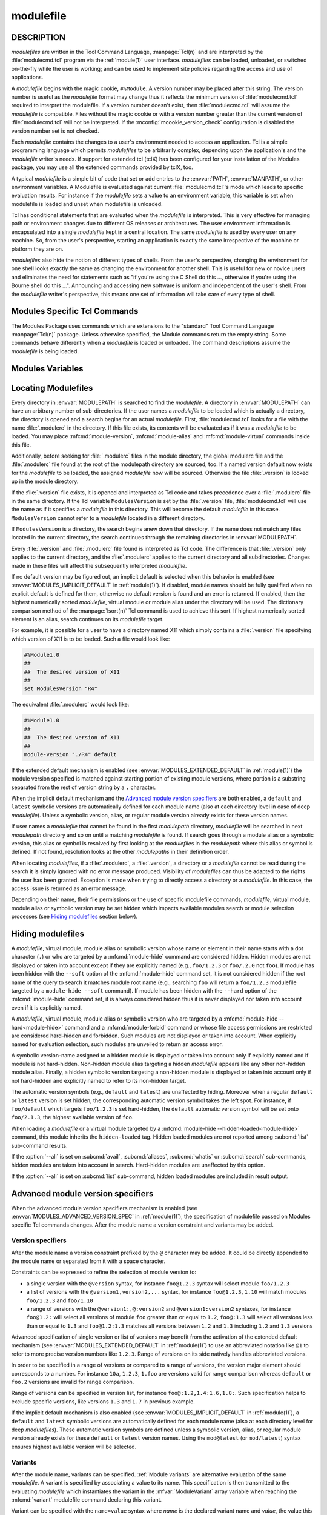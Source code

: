 .. _modulefile(4):

modulefile
==========


DESCRIPTION
-----------

*modulefiles* are written in the Tool Command Language, :manpage:`Tcl(n)` and
are interpreted by the :file:`modulecmd.tcl` program via the :ref:`module(1)`
user interface. *modulefiles* can be loaded, unloaded, or switched on-the-fly
while the user is working; and can be used to implement site policies
regarding the access and use of applications.

A *modulefile* begins with the magic cookie, ``#%Module``. A version number
may be placed after this string. The version number is useful as the
*modulefile* format may change thus it reflects the minimum version of
:file:`modulecmd.tcl` required to interpret the modulefile. If a version
number doesn't exist, then :file:`modulecmd.tcl` will assume the *modulefile*
is compatible. Files without the magic cookie or with a version number greater
than the current version of :file:`modulecmd.tcl` will not be interpreted. If
the :mconfig:`mcookie_version_check` configuration is disabled the version
number set is not checked.

Each *modulefile* contains the changes to a user's environment needed to
access an application. Tcl is a simple programming language which permits
*modulefiles* to be arbitrarily complex, depending upon the application's
and the *modulefile* writer's needs. If support for extended tcl (tclX)
has been configured for your installation of the Modules package, you may
use all the extended commands provided by tclX, too.

A typical *modulefile* is a simple bit of code that set or add entries
to the :envvar:`PATH`, :envvar:`MANPATH`, or other environment variables. A
Modulefile is evaluated against current :file:`modulecmd.tcl`'s mode which
leads to specific evaluation results. For instance if the *modulefile* sets a
value to an environment variable, this variable is set when modulefile is
loaded and unset when modulefile is unloaded.

Tcl has conditional statements that are evaluated when the *modulefile* is
interpreted. This is very effective for managing path or environment changes
due to different OS releases or architectures. The user environment
information is encapsulated into a single *modulefile* kept in a central
location. The same *modulefile* is used by every user on any machine. So,
from the user's perspective, starting an application is exactly the same
irrespective of the machine or platform they are on.

*modulefiles* also hide the notion of different types of shells. From the
user's perspective, changing the environment for one shell looks exactly
the same as changing the environment for another shell. This is useful
for new or novice users and eliminates the need for statements such as "if
you're using the C Shell do this ..., otherwise if you're using the Bourne
shell do this ...". Announcing and accessing new software is uniform and
independent of the user's shell. From the *modulefile* writer's perspective,
this means one set of information will take care of every type of shell.

.. _Modules specific Tcl commands:

Modules Specific Tcl Commands
-----------------------------

The Modules Package uses commands which are extensions to the "standard"
Tool Command Language :manpage:`Tcl(n)` package. Unless otherwise specified,
the Module commands return the empty string. Some commands behave differently
when a *modulefile* is loaded or unloaded. The command descriptions assume
the *modulefile* is being loaded.

.. mfcmd:: append-path [-d C|--delim C|--delim=C] [--duplicates] variable value...

 See :mfcmd:`prepend-path`.

.. mfcmd:: break

 This is not a Modules-specific command, it's actually part of Tcl, which
 has been overloaded similar to the :mfcmd:`continue` and :mfcmd:`exit`
 commands to have the effect of causing the module not to be listed as loaded
 and not affect other modules being loaded concurrently. All non-environment
 commands within the module will be performed up to this point and processing
 will continue on to the next module on the command line. The :mfcmd:`break`
 command will only have this effect if not used within a Tcl loop though.

 An example: Suppose that a full selection of *modulefiles* are needed for
 various different architectures, but some of the *modulefiles* are not
 needed and the user should be alerted. Having the unnecessary *modulefile*
 be a link to the following notavail *modulefile* will perform the task
 as required.

 .. code-block:: tcl

      #%Module1.0
      ## notavail modulefile
      ##
      proc ModulesHelp { } {
          puts stderr "This module does nothing but alert the user"
          puts stderr "that the [module-info name] module is not available"
      }

      module-whatis "Notifies user that module is not available."
      set curMod [module-info name]
      if { [ module-info mode load ] } {
          puts stderr "Note: '$curMod' is not available for [uname sysname]."
      }
      break

.. mfcmd:: chdir directory

 Set the current working directory to *directory*.

.. mfcmd:: conflict modulefile...

 :mfcmd:`prereq` and :mfcmd:`conflict` control whether or not the *modulefile*
 will be loaded. The :mfcmd:`prereq` command lists *modulefiles* which must
 have been previously loaded before the current *modulefile* will be loaded.
 Similarly, the :mfcmd:`conflict` command lists *modulefiles* which
 :mfcmd:`conflict` with the current *modulefile*. If a list contains more than
 one *modulefile*, then each member of the list acts as a Boolean OR
 operation. Multiple :mfcmd:`prereq` and :mfcmd:`conflict` commands may be
 used to create a Boolean AND operation. If one of the requirements have not
 been satisfied, an error is reported and the current *modulefile* makes no
 changes to the user's environment.

 If an argument for :mfcmd:`prereq` is a directory and any *modulefile* from
 the directory has been loaded, then the prerequisite is met. For example,
 specifying X11 as a :mfcmd:`prereq` means that any version of X11, X11/R4 or
 X11/R5, must be loaded before proceeding.

 If an argument for :mfcmd:`conflict` is a directory and any other
 *modulefile* from that directory has been loaded, then a conflict will occur.
 For example, specifying X11 as a :mfcmd:`conflict` will stop X11/R4 and
 X11/R5 from being loaded at the same time.

 The parameter *modulefile* may also be a symbolic modulefile name or a
 modulefile alias. It may also leverage a specific syntax to finely select
 module version (see `Advanced module version specifiers`_ section below).

.. mfcmd:: continue

 This is not a modules specific command but another overloaded Tcl command
 and is similar to the :mfcmd:`break` or :mfcmd:`exit` commands except the
 module will be listed as loaded as well as performing any environment or Tcl
 commands up to this point and then continuing on to the next module on
 the command line. The :mfcmd:`continue` command will only have this effect if
 not used within a Tcl loop though.

.. mfcmd:: exit [N]

 This is not a modules specific command but another overloaded Tcl command
 and is similar to the :mfcmd:`break` or :mfcmd:`continue` commands. However,
 this command will cause the immediate cessation of this module and any
 additional ones on the command line. This module and the subsequent
 modules will not be listed as loaded. No environment commands will be
 performed in the current module.

.. mfcmd:: getenv [--return-value] variable [value]

 Returns value of environment *variable*. If *variable* is not defined,
 *value* is returned if set, an empty string is returned otherwise. The
 :mfcmd:`getenv` command should be preferred over the Tcl global variable
 ``env`` to query environment variables.

 When modulefile is evaluated in *display* mode, :mfcmd:`getenv` returns
 *variable* name prefixed with dollar sign (e.g., ``$variable``) unless if the
 ``--return-value`` option is set. When this option is set the value of
 environment *variable* or defined fallback value is returned in *display*
 mode.

 .. only:: html

    .. versionadded:: 4.0

    .. versionchanged:: 5.0
       An empty string is returned instead of ``_UNDEFINED_`` when *variable*
       is not defined and no *value* is set

    .. versionchanged:: 5.1
       Option ``--return-value`` added.

.. mfcmd:: getvariant [--return-value] variant [value]

 Returns value of designated *variant*. If *variant* is not defined, *value*
 is returned if set, an empty string is returned otherwise. The
 :mfcmd:`getvariant` command should be preferred over the
 :mfvar:`ModuleVariant` Tcl array to query a variant value.

 When modulefile is evaluated in *display* mode, :mfcmd:`getvariant` returns
 *variant* name enclosed in curly braces (e.g., ``{variant}``) unless if the
 ``--return-value`` option is set. When this option is set the value of
 *variant* or defined fallback value is returned in *display* mode.

 .. only:: html

    .. versionadded:: 4.8

    .. versionchanged:: 5.1
       Option ``--return-value`` added.

.. mfcmd:: is-avail modulefile...

 The :mfcmd:`is-avail` command returns a true value if any of the listed
 *modulefiles* exists in enabled :envvar:`MODULEPATH`. If a list contains more
 than one *modulefile*, then each member acts as a boolean OR operation. If an
 argument for :mfcmd:`is-avail` is a directory and a *modulefile* exists in
 the directory :mfcmd:`is-avail` would return a true value.

 The parameter *modulefile* may also be a symbolic modulefile name or a
 modulefile alias. It may also leverage a specific syntax to finely select
 module version (see `Advanced module version specifiers`_ section below).

 .. only:: html

    .. versionadded:: 4.1

.. mfcmd:: is-loaded [modulefile...]

 The :mfcmd:`is-loaded` command returns a true value if any of the listed
 *modulefiles* has been loaded or if any *modulefile* is loaded in case no
 argument is provided. If a list contains more than one *modulefile*, then
 each member acts as a boolean OR operation. If an argument for
 :mfcmd:`is-loaded` is a directory and any *modulefile* from the directory has
 been loaded :mfcmd:`is-loaded` would return a true value.

 The parameter *modulefile* may also be a symbolic modulefile name or a
 modulefile alias. It may also leverage a specific syntax to finely select
 module version (see `Advanced module version specifiers`_ section below).

.. mfcmd:: is-saved [collection...]

 The :mfcmd:`is-saved` command returns a true value if any of the listed
 *collections* exists or if any *collection* exists in case no argument is
 provided. If a list contains more than one *collection*, then each member
 acts as a boolean OR operation.

 If :envvar:`MODULES_COLLECTION_TARGET` is set, a suffix equivalent to the
 value of this variable is appended to the passed *collection* name. In case
 no *collection* argument is provided, a true value will only be returned if
 a collection matching currently set target exists.

 .. only:: html

    .. versionadded:: 4.1

.. mfcmd:: is-used [directory...]

 The :mfcmd:`is-used` command returns a true value if any of the listed
 *directories* has been enabled in :envvar:`MODULEPATH` or if any *directory*
 is enabled in case no argument is provided. If a list contains more than one
 *directory*, then each member acts as a boolean OR operation.

 .. only:: html

    .. versionadded:: 4.1

.. mfcmd:: module [sub-command] [sub-command-options] [sub-command-args]

 Contains the same *sub-commands* as described in the :ref:`module(1)` man
 page in the :ref:`Module Sub-Commands` section. Exception made for the
 following sub-commands that can only be used outside of a modulefile context:
 :subcmd:`path`, :subcmd:`paths`, :subcmd:`autoinit`, :subcmd:`help`,
 :subcmd:`clear`, :subcmd:`sh-to-mod`, :subcmd:`edit`, :subcmd:`config`,
 :subcmd:`refresh`, :subcmd:`source` and :subcmd:`state`. Also the following
 sub-commands cannot be used but have a modulefile command counterpart:
 :subcmd:`prepend-path`, :subcmd:`append-path`, :subcmd:`remove-path`,
 :subcmd:`is-loaded`, :subcmd:`is-saved`, :subcmd:`is-used`,
 :subcmd:`is-avail` and :subcmd:`info-loaded`.

 This command permits a *modulefile* to :subcmd:`load` or :subcmd:`unload`
 other *modulefiles*. No checks are made to ensure that the *modulefile* does
 not try to load itself. Often it is useful to have a single *modulefile* that
 performs a number of ``module load`` commands. For example, if every user on
 the system requires a basic set of applications loaded, then a core
 *modulefile* would contain the necessary ``module load`` commands.

 The ``--not-req`` option may be set for the ``load``, ``unload`` and
 ``switch`` sub-commands to inhibit the definition of an implicit prereq or
 conflict requirement onto specified modules.

 On ``try-load`` sub-command, if specified *modulefile* is not found thus
 loaded, no implicit prereq requirement is defined over this module.

 Command line switches :option:`--auto`, :option:`--no-auto` and
 :option:`--force` are ignored when passed to a :mfcmd:`module` command set in
 a *modulefile*.

 .. only:: html

    .. versionchanged:: 4.7
       Sub-command option ``--no-req`` added

    .. versionchanged:: 5.0
       :subcmd:`source` sub-command is not allowed anymore and ``source`` Tcl
       command should be used instead


.. mfcmd:: module-alias name modulefile

 Assigns the *modulefile* to the alias *name*. This command should be
 placed in one of the :file:`modulecmd.tcl` rc files in order to provide
 shorthand invocations of frequently used *modulefile* names.

 The parameter *modulefile* may be either

 * a fully qualified *modulefile* with name and version

 * a symbolic *modulefile* name

 * another *modulefile* alias

.. mfcmd:: module-forbid [options] modulefile...

 Forbid use of *modulefile*. An error is obtained when trying to evaluate a
 forbidden module. This command should be placed in one of the
 :file:`modulecmd.tcl` rc files.

 :mfcmd:`module-forbid` command accepts the following options:

 * ``--after datetime``
 * ``--before datetime``
 * ``--not-user {user...}``
 * ``--not-group {group...}``
 * ``--message {text message}``
 * ``--nearly-message {text message}``

 If ``--after`` option is set, forbidding is only effective after specified
 date time. Following the same principle, if ``--before`` option is set,
 forbidding is only effective before specified date time. Accepted date time
 format is ``YYYY-MM-DD[THH:MM]``. If no time (``HH:MM``) is specified,
 ``00:00`` is assumed. ``--after`` and ``--before`` options are not supported
 on Tcl versions prior to 8.5.

 If ``--not-user`` option is set, forbidding is not applied if the username of
 the user currently running :file:`modulecmd.tcl` is part of the list of
 username specified. Following the same approach, if ``--not-group`` option is
 set, forbidding is not applied if current user is member of one the group
 specified. When both options are set, forbidding is not applied if a match is
 found for ``--not-user`` or ``--not-group``.

 Error message returned when trying to evaluate a forbidden module can be
 supplemented with the *text message* set through ``--message`` option.

 If ``--after`` option is set, modules are considered *nearly forbidden*
 during a number of days defined by the :mconfig:`nearly_forbidden_days`
 :file:`modulecmd.tcl` configuration option
 (see :envvar:`MODULES_NEARLY_FORBIDDEN_DAYS`), prior reaching the expiry
 date fixed by ``--after`` option. When a *nearly forbidden* module is
 evaluated a warning message is issued to inform module will soon be
 forbidden. This warning message can be supplemented with the *text message*
 set through ``--nearly-message`` option.

 If a :mfcmd:`module-forbid` command applies to a *modulefile* also targeted
 by a :mfcmd:`module-hide --hard<module-hide>` command, this module is
 unveiled when precisely named to return an access error.

 Forbidden modules included in the result of an :subcmd:`avail` sub-command
 are reported with a ``forbidden`` tag applied to them. Nearly forbidden
 modules included in the result of an :subcmd:`avail` or a :subcmd:`list`
 sub-command are reported with a ``nearly-forbidden`` tag applied to them. See
 :ref:`Module tags` section in :ref:`module(1)`.

 The parameter *modulefile* may leverage a specific syntax to finely select
 module version (see `Advanced module version specifiers`_ section below).

 .. only:: html

    .. versionadded:: 4.6

.. mfcmd:: module-hide [options] modulefile...

 Hide *modulefile* to exclude it from available module search or module
 selection unless query refers to *modulefile* by its exact name. This command
 should be placed in one of the :file:`modulecmd.tcl` rc files.

 :mfcmd:`module-hide` command accepts the following options:

 * ``--soft|--hard``
 * ``--hidden-loaded``
 * ``--after datetime``
 * ``--before datetime``
 * ``--not-user {user...}``
 * ``--not-group {group...}``

 When ``--soft`` option is set, *modulefile* is also set hidden, but hiding is
 disabled when search or selection query's root name matches module's root
 name. This soft hiding mode enables to hide modulefiles from bare module
 availability listing yet keeping the ability to select such module for load
 with the regular resolution mechanism (i.e., no need to use module exact name
 to select it)

 When ``--hard`` option is set, *modulefile* is also set hidden and stays
 hidden even if search or selection query refers to *modulefile* by its exact
 name.

 When ``--hidden-loaded`` option is set, hidden state also applies to the
 *modulefile* when it is loaded. Hidden loaded modules do not appear on
 :subcmd:`list` sub-command output, unless :option:`--all` option is set.
 Their loading or unloading informational messages are not reported unless the
 :envvar:`verbosity of Modules<MODULES_VERBOSITY>` is set to a level higher
 than ``verbose``. Hidden loaded modules are detected in any cases by state
 query commands like :mfcmd:`is-loaded`.

 If ``--after`` option is set, hiding is only effective after specified date
 time. Following the same principle, if ``--before`` option is set, hiding is
 only effective before specified date time. Accepted date time format is
 ``YYYY-MM-DD[THH:MM]``. If no time (``HH:MM``) is specified, ``00:00`` is
 assumed. ``--after`` and ``--before`` options are not supported on Tcl
 versions prior to 8.5.

 If ``--not-user`` option is set, hiding is not applied if the username of the
 user currently running :file:`modulecmd.tcl` is part of the list of username
 specified. Following the same approach, if ``--not-group`` option is set,
 hiding is not applied if current user is member of one the group specified.
 When both options are set, hiding is not applied if a match is found for
 ``--not-user`` or ``--not-group``.

 If the :option:`--all` option is set on :subcmd:`avail`, :subcmd:`aliases`,
 :subcmd:`whatis` or :subcmd:`search` sub-commands, hiding is disabled thus
 hidden modulefiles are included in module search. Hard-hidden modules (i.e.,
 declared hidden with ``--hard`` option) are not affected by :option:`--all`
 and stay hidden even if option is set. :option:`--all` option does not apply
 to *module selection* sub-commands like :subcmd:`load`. Thus in such context
 a hidden module should always be referred by its exact full name (e.g.,
 ``foo/1.2.3`` not ``foo``) unless if it has been hidden in ``--soft`` mode. A
 hard-hidden module cannot be unveiled or selected in any case.

 If several :mfcmd:`module-hide` commands target the same *modulefile*, the
 strongest hiding level is retained which means if both a regular, a
 ``--soft`` hiding command match a given module, regular hiding mode is
 considered. If both a regular and a ``--hard`` hiding command match a given
 module, hard hiding mode is retained. A set ``--hidden-loaded`` option is
 retained even if the :mfcmd:`module-hide` statement on which it is declared
 is superseded by a stronger :mfcmd:`module-hide` statement with no
 ``--hidden-loaded`` option set.

 Hidden modules included in the result of an :subcmd:`avail` sub-command are
 reported with a ``hidden`` tag applied to them. Hidden loaded modules
 included in the result of a :subcmd:`list` sub-command are reported with a
 ``hidden-loaded`` tag applied to them. This tag is not reported on
 :subcmd:`avail` sub-command context. See :ref:`Module tags` section in
 :ref:`module(1)`.

 The parameter *modulefile* may also be a symbolic modulefile name or a
 modulefile alias. It may also leverage a specific syntax to finely select
 module version (see `Advanced module version specifiers`_ section below).

 .. only:: html

    .. versionadded:: 4.6

    .. versionchanged:: 4.7
       Option ``--hidden-loaded`` added.

.. mfcmd:: module-info option [info-args]

 Provide information about the :file:`modulecmd.tcl` program's state. Some of
 the information is specific to the internals of :file:`modulecmd.tcl`.
 *option* is the type of information to be provided, and *info-args* are any
 arguments needed.

 **module-info alias** name

  Returns the full *modulefile* name to which the *modulefile* alias *name*
  is assigned

 **module-info command** [commandname]

  Returns the currently running :file:`modulecmd.tcl`'s command as a string
  if no *commandname* is given.

  Returns ``1`` if :file:`modulecmd.tcl`'s command is *commandname*.
  *commandname* can be: ``load``, ``unload``, ``refresh``, ``reload``,
  ``source``, ``switch``, ``display``, ``avail``, ``aliases``, ``list``,
  ``whatis``, ``search``, ``purge``, ``restore``, ``help``, ``test`` or
  ``try-load``.

  .. only:: html

     .. versionadded:: 4.0

 **module-info loaded** modulefile

  Returns the names of currently loaded modules matching passed *modulefile*.
  The parameter *modulefile* might either be a fully qualified *modulefile*
  with name and version or just a directory which in case all loaded
  *modulefiles* from the directory will be returned. The parameter
  *modulefile* may also be a symbolic modulefile name or a modulefile alias.

  This command only returns the name and version of designated loaded module.
  The defined variants of the loaded module are not included in the returned
  string.

  .. only:: html

     .. versionadded:: 4.1

 **module-info mode** [modetype]

  Returns the current :file:`modulecmd.tcl`'s mode as a string if no
  *modetype* is given.

  Returns ``1`` if :file:`modulecmd.tcl`'s mode is *modetype*. *modetype* can
  be: ``load``, ``unload``, ``remove`` (alias of ``unload``), ``switch``,
  ``refresh``, ``nonpersist`` (alias of ``refresh``), ``display``, ``help``,
  ``test`` or ``whatis``.

 **module-info name**

  Return the name of the *modulefile*. This is not the full pathname for
  *modulefile*. See the `Modules Variables`_ section for information on the
  full pathname.

  This command only returns the name and version of currently evaluating
  *modulefile*. The defined variants are not included in the returned string.
  See :mfcmd:`getvariant` command or :mfvar:`ModuleVariant` array variable to
  get defined variant values for currently evaluating *modulefile*.

 **module-info shell** [shellname]

  Return the current shell under which :file:`modulecmd.tcl` was invoked if
  no *shellname* is given. The current shell is the first parameter of
  :file:`modulecmd.tcl`, which is normally hidden by the :command:`module`
  alias.

  If a *shellname* is given, returns ``1`` if :file:`modulecmd.tcl`'s current
  shell is *shellname*, returns ``0`` otherwise. *shellname* can be: ``sh``,
  ``bash``, ``ksh``, ``zsh``, ``csh``, ``tcsh``, ``fish``, ``tcl``, ``perl``,
  ``python``, ``ruby``, ``lisp``, ``cmake``, ``r``.

 **module-info shelltype** [shelltypename]

  Return the family of the shell under which *modulefile* was invoked if no
  *shelltypename* is given. As of :mfcmd:`module-info shell<module-info>` this
  depends on the first parameter of :file:`modulecmd.tcl`. The output reflects
  a shell type determining the shell syntax of the commands produced by
  :file:`modulecmd.tcl`.

  If a *shelltypename* is given, returns ``1`` if :file:`modulecmd.tcl`'s
  current shell type is *shelltypename*, returns ``0`` otherwise.
  *shelltypename* can be: ``sh``, ``csh``, ``fish``, ``tcl``, ``perl``,
  ``python``, ``ruby``, ``lisp``, ``cmake``, ``r``.

 **module-info specified**

  Return the module designation (name, version and variants) specified that
  led to current *modulefile* evaluation.

 **module-info symbols** modulefile

  Returns a list of all symbolic versions assigned to the passed
  *modulefile*.  The parameter *modulefile* might either be a full qualified
  *modulefile* with name and version, another symbolic *modulefile* name
  or a *modulefile* alias.

 **module-info tags** [tag]

  Returns all tags assigned to currently evaluated *modulefile* as a list of
  strings if no *tag* name is given (see :ref:`Module tags` section in
  :ref:`module(1)`)

  When tags are assigned to specific module variants, they are returned only
  if this variant is the one currently evaluated.

  Returns ``1`` if one of the tags applying to currently evaluated
  *modulefile* is *tag*. Returns ``0`` otherwise.

  .. only:: html

     .. versionadded:: 4.7

 **module-info type**

  Returns either ``C`` or ``Tcl`` to indicate which :command:`module` command
  is being  executed, either the C version or the Tcl-only version, to allow
  the *modulefile* writer to handle any differences between the two.

 **module-info usergroups** [name]

  Returns all the groups the user currently running :file:`modulecmd.tcl` is
  member of as a list of strings if no *name* is given.

  Returns ``1`` if one of the group current user running :file:`modulecmd.tcl`
  is member of is *name*. Returns ``0`` otherwise.

  If the Modules Tcl extension library is disabled, the :manpage:`id(1)`
  command is invoked to fetch groups of current user.

  .. only:: html

     .. versionadded:: 4.6

 **module-info username** [name]

  Returns the username of the user currently running :file:`modulecmd.tcl` as
  a string if no *name* is given.

  Returns ``1`` if username of current user running :file:`modulecmd.tcl` is
  *name*. Returns ``0`` otherwise.

  If the Modules Tcl extension library is disabled, the :manpage:`id(1)`
  command is invoked to fetch username of current user.

  .. only:: html

     .. versionadded:: 4.6

 **module-info version** modulefile

  Returns the physical module name and version of the passed symbolic
  version *modulefile*.  The parameter *modulefile* might either be a full
  qualified *modulefile* with name and version, another symbolic *modulefile*
  name or a *modulefile* alias.

.. mfcmd:: module-tag [options] tag modulefile...

 Associate *tag* to designated *modulefile*. This tag information will be
 reported along *modulefile* on :subcmd:`avail` and :subcmd:`list`
 sub-commands (see :ref:`Module tags` section in :ref:`module(1)`). Tag
 information can be queried during *modulefile* evaluation with the
 :mfcmd:`module-info tags<module-info>` modulefile command.
 :mfcmd:`module-tag` commands should be placed in one of the
 :file:`modulecmd.tcl` rc files.

 :mfcmd:`module-tag` command accepts the following options:

 * ``--not-user {user...}``
 * ``--not-group {group...}``

 If ``--not-user`` option is set, the tag is not applied if the username of
 the user currently running :file:`modulecmd.tcl` is part of the list of
 username specified. Following the same approach, if ``--not-group`` option is
 set, the tag is not applied if current user is member of one the group
 specified. When both options are set, the tag is not applied if a match is
 found for ``--not-user`` or ``--not-group``.

 The parameter *modulefile* may also be a symbolic modulefile name or a
 modulefile alias. It may also leverage a specific syntax to finely select
 module version (see `Advanced module version specifiers`_ section below).

 Tags inherited from other modulefile commands or module states cannot be set
 with :mfcmd:`module-tag`. Otherwise an error is returned. Those special tags
 are: ``auto-loaded``, ``forbidden``, ``hidden``, ``hidden-loaded``,
 ``loaded`` and ``nearly-forbidden``.

 When *tag* equals ``sticky`` or ``super-sticky``, designated *modulefile* are
 defined :ref:`Sticky modules`.

 .. only:: html

    .. versionadded:: 4.7

.. mfcmd:: module-version modulefile version-name...

 Assigns the symbolic *version-name* to the *modulefile*. This command
 should be placed in one of the :file:`modulecmd.tcl` rc files in order to
 provide shorthand invocations of frequently used *modulefile* names.

 The special *version-name* default specifies the default version to be
 used for module commands, if no specific version is given. This replaces
 the definitions made in the :file:`.version` file in former
 :file:`modulecmd.tcl` releases.

 The parameter *modulefile* may be either

 * a fully or partially qualified *modulefile* with name / version. If
   name is ``.`` (dot) then the current directory name is assumed to be the
   module name. (Use this for deep *modulefile* directories.)

 * a symbolic *modulefile* name

 * another *modulefile* alias

.. mfcmd:: module-virtual name modulefile

 Assigns the *modulefile* to the virtual module *name*. This command should be
 placed in rc files in order to define virtual modules.

 A virtual module stands for a module *name* associated to a *modulefile*. The
 modulefile is the script interpreted when loading or unloading the virtual
 module which appears or can be found with its virtual name.

 The parameter *modulefile* corresponds to the relative or absolute file
 location of a *modulefile*.

 .. only:: html

    .. versionadded:: 4.1

.. mfcmd:: module-whatis string

 Defines a string which is displayed in case of the invocation of the
 :subcmd:`module whatis<whatis>` command. There may be more than one
 :mfcmd:`module-whatis` line in a *modulefile*. This command takes no actions
 in case of :subcmd:`load`, :subcmd:`display`, etc. invocations of
 :file:`modulecmd.tcl`.

 The *string* parameter has to be enclosed in double-quotes if there's more
 than one word specified. Words are defined to be separated by whitespace
 characters (space, tab, cr).

.. mfcmd:: prepend-path [-d C|--delim C|--delim=C] [--duplicates] variable value...

 Append or prepend *value* to environment *variable*. The
 *variable* is a colon, or *delimiter*, separated list such as
 ``PATH=directory:directory:directory``. The default delimiter is a colon
 ``:``, but an arbitrary one can be given by the ``--delim`` option. For
 example a space can be used instead (which will need to be handled in
 the Tcl specially by enclosing it in ``" "`` or ``{ }``). A space, however,
 can not be specified by the ``--delim=C`` form.

 A reference counter environment variable is also set to know the number of
 times *value* has been added to environment *variable* when it is added more
 than one time. This reference counter environment variable is named by
 prefixing *variable* by :envvar:`__MODULES_SHARE_<__MODULES_SHARE_\<VAR\>>`.

 When *value* is already defined in environment *variable*, it is not added
 again or moved at the end or at the beginning of *variable*. Exception is
 made when the ``--duplicates`` option is set in which case *value* is added
 again to *variable*.

 If the *variable* is not set, it is created. When a *modulefile* is
 unloaded, :mfcmd:`append-path` and :mfcmd:`prepend-path` become
 :mfcmd:`remove-path`.

 If *value* corresponds to the concatenation of multiple elements separated by
 colon, or *delimiter*, character, each element is treated separately.

 .. only:: html

    .. versionchanged:: 4.1
       Option ``--duplicates`` added

.. mfcmd:: prereq modulefile...

 See :mfcmd:`conflict`.

.. mfcmd:: remove-path [-d C|--delim C|--delim=C] [--index] variable value...

 Remove *value* from the colon, or *delimiter*, separated list in
 *variable*. See :mfcmd:`prepend-path` or :mfcmd:`append-path` for further
 explanation of using an arbitrary delimiter. Every string between colons, or
 delimiters, in *variable* is compared to *value*. If the two match, *value*
 is removed from *variable* if its reference counter is equal to 1 or unknown.

 When ``--index`` option is set, *value* refers to an index in *variable*
 list. The string element pointed by this index is set for removal.

 Reference counter of *value* in *variable* denotes the number of times
 *value* has been added to *variable*. This information is stored in
 environment :envvar:`__MODULES_SHARE_variable<__MODULES_SHARE_\<VAR\>>`. When
 attempting to remove *value* from *variable*, relative reference counter is
 checked and *value* is removed only if counter is equal to 1 or not defined.
 Otherwise *value* is kept in *variable* and reference counter is decreased by
 1. If counter equals 1 after being decreased, *value* and its counter are
 removed from reference counter variable.

 If *value* corresponds to the concatenation of multiple elements separated by
 colon, or *delimiter*, character, each element is treated separately.

 .. only:: html

    .. versionchanged:: 4.1
       Option ``--index`` added

.. mfcmd:: set-alias alias-name alias-string

 Sets an alias or function with the name *alias-name* in the user's
 environment to the string *alias-string*. For some shells, aliases are not
 possible and the command has no effect. When a *modulefile* is unloaded,
 :mfcmd:`set-alias` becomes :mfcmd:`unset-alias`.

.. mfcmd:: set-function function-name function-string

 Creates a function with the name *function-name* in the user's environment
 with the function body *function-string*. For some shells, functions are not
 possible and the command has no effect. When a *modulefile* is unloaded,
 :mfcmd:`set-function` becomes :mfcmd:`unset-function`.

 .. only:: html

    .. versionadded:: 4.2

.. mfcmd:: setenv variable value

 Set environment *variable* to *value*. The :mfcmd:`setenv` command will also
 change the process' environment. A reference using Tcl's env associative
 array will reference changes made with the :mfcmd:`setenv` command. Changes
 made using Tcl's ``env`` associative array will **NOT** change the user's
 environment *variable* like the :mfcmd:`setenv` command. An environment
 change made this way will only affect the module parsing process. The
 :mfcmd:`setenv` command is also useful for changing the environment prior to
 the ``exec`` or :mfcmd:`system` command. When a *modulefile* is unloaded,
 :mfcmd:`setenv` becomes :mfcmd:`unsetenv`. If the environment *variable* had
 been defined it will be overwritten while loading the *modulefile*. A
 subsequent :subcmd:`unload` will unset the environment *variable* - the
 previous value cannot be restored! (Unless you handle it explicitly ... see
 below.)

.. mfcmd:: source-sh shell script [arg...]

 Evaluate with *shell* the designated *script* with defined *arguments* to
 find out the environment changes it does. Those changes obtained by comparing
 environment prior and after *script* evaluation are then translated into
 corresponding *modulefile* commands, which are then applied during modulefile
 evaluation as if they were directly written in it.

 When modulefile is unloaded, environment changes done are reserved by
 evaluating in the ``unload`` context the resulting modulefile commands, which
 were recorded in the :envvar:`__MODULES_LMSOURCESH` environment variable at
 ``load`` time.

 Changes on environment variables, shell aliases, shell functions and current
 working directory are tracked.

 Changes made on environment variable intended for Modules private use (e.g.,
 :envvar:`LOADEDMODULES`, :envvar:`_LMFILES_`, ``__MODULES_*``) are ignored.

 *Shell* could be specified as a command name or a fully qualified pathname.
 The following shells are supported: sh, dash, csh, tcsh, bash, ksh, ksh93,
 zsh and fish.

 .. only:: html

    .. versionadded:: 4.6

    .. versionchanged:: 5.1
       Changes on Modules private environment variable are ignored

.. mfcmd:: system string

 Run *string* command through shell. On Unix, command is passed to the
 ``/bin/sh`` shell whereas on Windows it is passed to ``cmd.exe``.
 :file:`modulecmd.tcl` redirects stdout to stderr since stdout would be parsed
 by the evaluating shell. The exit status of the executed command is returned.

.. mfcmd:: uname field

 Provide lookup of system information. Most *field* information are retrieved
 from the ``tcl_platform`` array (see the :manpage:`tclvars(n)` man page).
 Uname will return the string ``unknown`` if information is unavailable for
 the *field*.

 :mfcmd:`uname` will invoke the :manpage:`uname(1)` command in order to get
 the operating system version and :manpage:`domainname(1)` to figure out the
 name of the domain.

 *field* values are:

 * ``sysname``: the operating system name

 * ``nodename``: the hostname

 * ``domain``: the name of the domain

 * ``release``: the operating system release

 * ``version``: the operating system version

 * ``machine``: a standard name that identifies the system's hardware

.. mfcmd:: unset-alias alias-name

 Unsets an alias with the name *alias-name* in the user's environment.

.. mfcmd:: unset-function function-name

 Removes a function with the name *function-name* from the user's environment.

 .. only:: html

    .. versionadded:: 4.2

.. mfcmd:: unsetenv variable [value]

 Unsets environment *variable*. When a *modulefile* is unloaded, no operation
 is performed unless if an optional *value* is defined, in which case
 *variable* is to *value*. The :mfcmd:`unsetenv` command changes the process'
 environment like :mfcmd:`setenv`.

 .. only:: html

    .. versionchanged:: 5.0
       *variable* is not unset when unloading *modulefile* and no optional
       value is provided

.. mfcmd:: variant [--boolean] [--default value] name [value...]

 Declare :ref:`module variant<Module variants>` *name* with list of accepted
 *value* and instantiate it in the :mfvar:`ModuleVariant` array variable.

 Variant's value is selected through the module designation that leads to the
 modulefile evaluation. See `Advanced module version specifiers`_ section to
 learn how variants could be specified.

 Selected variant value is transmitted to the evaluating modulefile. A value
 must be specified for variant *name* and it must corresponds to a value in
 the accepted value list if such list is defined. Otherwise an error is
 raised. An exception is made if modulefile is evaluated in ``display`` mode:
 no error is raised if no value is specified for a given variant and variant
 is not instantiated in the :mfvar:`ModuleVariant` array variable. When no
 list of accepted value is defined, variant could be set to any value.

 When the ``--default`` option is set, variant *name* is set to the *value*
 associated with this option in case no value is specified for variant in
 module designation.

 If the ``--boolean`` option is set, variant *name* is defined as a Boolean
 variant. No list of accepted value should be defined in this case. All values
 recognized as Boolean value in Tcl are accepted (i.e., ``1``, ``true``,
 ``t``, ``yes``, ``y``, ``on``, ``0``, ``false``, ``f``, ``no``, ``n`` or
 ``off``). Boolean variants are instantiated in :mfvar:`ModuleVariant` using
 Tcl canonical form of Boolean value (i.e., ``0`` or ``1``).

 A variant which is not defined as a Boolean variant cannot define Boolean
 values in its accepted value list, exception made for the ``0`` and ``1``
 integers. An error is raised otherwise.

 A variant cannot be named ``version``. An error is raised otherwise.

 .. only:: html

    .. versionadded:: 4.8

    .. versionchanged:: 5.0
       No error raised if a defined variant is not specified when modulefile
       is evaluated in ``display`` mode

    .. versionchanged:: 5.1
       Accepted value list is made optional

.. mfcmd:: versioncmp version1 version2

 Compare version string *version1* against version string *version2*. Returns
 ``-1``, ``0`` or ``1`` respectively if *version1* is less than, equal to or
 greater than *version2*.

 .. only:: html

    .. versionadded:: 4.7

.. mfcmd:: x-resource [resource-string|filename]

 Merge resources into the X11 resource database. The resources are used to
 control look and behavior of X11 applications. The command will attempt
 to read resources from *filename*. If the argument isn't a valid file
 name, then string will be interpreted as a resource. Either *filename*
 or *resource-string* is then passed down to be :manpage:`xrdb(1)` command.

 *modulefiles* that use this command, should in most cases contain one or
 more :mfcmd:`x-resource` lines, each defining one X11 resource. The
 :envvar:`DISPLAY` environment variable should be properly set and the X11
 server should be accessible. If :mfcmd:`x-resource` can't manipulate the X11
 resource database, the *modulefile* will exit with an error message.

 Examples:

 ``x-resource /u2/staff/leif/.xres/Ileaf``

  The content of the *Ileaf* file is merged into the X11 resource database.

 ``x-resource [glob ~/.xres/ileaf]``

  The Tcl glob function is used to have the *modulefile* read different
  resource files for different users.

 ``x-resource {Ileaf.popup.saveUnder: True}``

  Merge the Ileaf resource into the X11 resource database.


Modules Variables
-----------------

.. mfvar:: ModulesCurrentModulefile

 The :mfvar:`ModulesCurrentModulefile` variable contains the full pathname of
 the *modulefile* being interpreted.

.. mfvar:: ModuleTool

 The :mfvar:`ModuleTool` variable contains the name of the *module*
 implementation currently in use. The value of this variable is set to
 ``Modules`` for this implementation.

 .. only:: html

    .. versionadded:: 4.7

.. mfvar:: ModuleToolVersion

 The :mfvar:`ModuleToolVersion` variable contains the version of the *module*
 implementation currently in use. The value of this variable is set to
 |code version| for this version of Modules.

 .. only:: html

    .. versionadded:: 4.7

.. mfvar:: ModuleVariant

 The :mfvar:`ModuleVariant` array variable contains an element entry for each
 defined variant associated to the value of this variant (e.g., the
 ``$ModuleVariant(foo)`` syntax corresponds to the value of variant ``foo`` if
 defined). A Tcl evaluation error is obtained when accessing an undefined
 variant in :mfvar:`ModuleVariant` array. Use preferably the
 :mfcmd:`getvariant` command to retrieve a variant value when this variant
 state is not known.

 The list of the currently defined variants can be retrieved with
 ``[array names ModuleVariant]`` Tcl code.

 .. only:: html

    .. versionadded:: 4.8

.. _Locating Modulefiles:

Locating Modulefiles
--------------------

Every directory in :envvar:`MODULEPATH` is searched to find the
*modulefile*. A directory in :envvar:`MODULEPATH` can have an arbitrary number
of sub-directories. If the user names a *modulefile* to be loaded which
is actually a directory, the directory is opened and a search begins for
an actual *modulefile*. First, :file:`modulecmd.tcl` looks for a file with
the name :file:`.modulerc` in the directory. If this file exists, its contents
will be evaluated as if it was a *modulefile* to be loaded. You may place
:mfcmd:`module-version`, :mfcmd:`module-alias` and :mfcmd:`module-virtual`
commands inside this file.

Additionally, before seeking for :file:`.modulerc` files in the module
directory, the global modulerc file and the :file:`.modulerc` file found at
the root of the modulepath directory are sourced, too. If a named version
default now exists for the *modulefile* to be loaded, the assigned
*modulefile* now will be sourced. Otherwise the file :file:`.version` is
looked up in the module directory.

If the :file:`.version` file exists, it is opened and interpreted as Tcl code
and takes precedence over a :file:`.modulerc` file in the same directory. If
the Tcl variable ``ModulesVersion`` is set by the :file:`.version` file,
:file:`modulecmd.tcl` will use the name as if it specifies a *modulefile* in
this directory. This will become the default *modulefile* in this case.
``ModulesVersion`` cannot refer to a *modulefile* located in a different
directory.

If ``ModulesVersion`` is a directory, the search begins anew down that
directory. If the name does not match any files located in the current
directory, the search continues through the remaining directories in
:envvar:`MODULEPATH`.

Every :file:`.version` and :file:`.modulerc` file found is interpreted as Tcl
code. The difference is that :file:`.version` only applies to the current
directory, and the :file:`.modulerc` applies to the current directory and all
subdirectories. Changes made in these files will affect the subsequently
interpreted *modulefile*.

If no default version may be figured out, an implicit default is selected when
this behavior is enabled (see :envvar:`MODULES_IMPLICIT_DEFAULT` in
:ref:`module(1)`). If disabled, module names should be fully qualified when no
explicit default is defined for them, otherwise no default version is found
and an error is returned. If enabled, then the highest numerically sorted
*modulefile*, virtual module or module alias under the directory will be used.
The dictionary comparison method of the :manpage:`lsort(n)` Tcl command is
used to achieve this sort. If highest numerically sorted element is an alias,
search continues on its *modulefile* target.

For example, it is possible for a user to have a directory named X11 which
simply contains a :file:`.version` file specifying which version of X11 is to
be loaded. Such a file would look like:

.. code-block:: tcl

     #%Module1.0
     ##
     ##  The desired version of X11
     ##
     set ModulesVersion "R4"

The equivalent :file:`.modulerc` would look like:

.. code-block:: tcl

     #%Module1.0
     ##
     ##  The desired version of X11
     ##
     module-version "./R4" default

If the extended default mechanism is enabled (see
:envvar:`MODULES_EXTENDED_DEFAULT` in :ref:`module(1)`) the module version
specified is matched against starting portion of existing module versions,
where portion is a substring separated from the rest of version string by a
``.`` character.

When the implicit default mechanism and the `Advanced module version
specifiers`_ are both enabled, a ``default`` and ``latest`` symbolic versions
are automatically defined for each module name (also at each directory level
in case of deep *modulefile*). Unless a symbolic version, alias, or regular
module version already exists for these version names.

If user names a *modulefile* that cannot be found in the first *modulepath*
directory, *modulefile* will be searched in next *modulepath* directory
and so on until a matching *modulefile* is found. If search goes through
a module alias or a symbolic version, this alias or symbol is resolved by
first looking at the *modulefiles* in the *modulepath* where this alias or
symbol is defined. If not found, resolution looks at the other *modulepaths*
in their definition order.

When locating *modulefiles*, if a :file:`.modulerc`, a :file:`.version`, a
directory or a *modulefile* cannot be read during the search it is simply
ignored with no error message produced. Visibility of *modulefiles* can thus
be adapted to the rights the user has been granted. Exception is made when
trying to directly access a directory or a *modulefile*. In this case,
the access issue is returned as an error message.

Depending on their name, their file permissions or the use of specific
modulefile commands, *modulefile*, virtual module, module alias or symbolic
version may be set hidden which impacts available modules search or module
selection processes (see `Hiding modulefiles`_ section below).

.. _Hiding modulefiles:

Hiding modulefiles
------------------

A *modulefile*, virtual module, module alias or symbolic version whose name or
element in their name starts with a dot character (``.``) or who are targeted
by a :mfcmd:`module-hide` command are considered hidden. Hidden modules are
not displayed or taken into account except if they are explicitly named (e.g.,
``foo/1.2.3`` or ``foo/.2.0`` not ``foo``). If module has been hidden with the
``--soft`` option of the :mfcmd:`module-hide` command set, it is not
considered hidden if the root name of the query to search it matches module
root name (e.g., searching ``foo`` will return a ``foo/1.2.3`` modulefile
targeted by a ``module-hide --soft`` command). If module has been hidden with
the ``--hard`` option of the :mfcmd:`module-hide` command set, it is always
considered hidden thus it is never displayed nor taken into account even if
it is explicitly named.

A *modulefile*, virtual module, module alias or symbolic version who are
targeted by a :mfcmd:`module-hide --hard<module-hide>` command and a
:mfcmd:`module-forbid` command or whose file access permissions are restricted
are considered hard-hidden and forbidden. Such modules are not displayed or
taken into account. When explicitly named for evaluation selection, such
modules are unveiled to return an access error.

A symbolic version-name assigned to a hidden module is displayed or taken into
account only if explicitly named and if module is not hard-hidden. Non-hidden
module alias targeting a hidden *modulefile* appears like any other non-hidden
module alias. Finally, a hidden symbolic version targeting a non-hidden module
is displayed or taken into account only if not hard-hidden and explicitly
named to refer to its non-hidden target.

The automatic version symbols (e.g., ``default`` and ``latest``) are
unaffected by hiding. Moreover when a regular ``default`` or ``latest``
version is set hidden, the corresponding automatic version symbol takes the
left spot. For instance, if ``foo/default`` which targets ``foo/1.2.3`` is set
hard-hidden, the ``default`` automatic version symbol will be set onto
``foo/2.1.3``, the highest available version of ``foo``.

When loading a *modulefile* or a virtual module targeted by a
:mfcmd:`module-hide --hidden-loaded<module-hide>` command, this module
inherits the ``hidden-loaded`` tag. Hidden loaded modules are not reported
among :subcmd:`list` sub-command results.

If the :option:`--all` is set on :subcmd:`avail`, :subcmd:`aliases`,
:subcmd:`whatis` or :subcmd:`search` sub-commands, hidden modules are taken
into account in search. Hard-hidden modules are unaffected by this option.

If the :option:`--all` is set on :subcmd:`list` sub-command, hidden loaded
modules are included in result output.

Advanced module version specifiers
----------------------------------

When the advanced module version specifiers mechanism is enabled (see
:envvar:`MODULES_ADVANCED_VERSION_SPEC` in :ref:`module(1)`), the
specification of modulefile passed on Modules specific Tcl commands changes.
After the module name a version constraint and variants may be added.

Version specifiers
""""""""""""""""""

After the module name a version constraint prefixed by the ``@`` character may
be added. It could be directly appended to the module name or separated from
it with a space character.

Constraints can be expressed to refine the selection of module version to:

* a single version with the ``@version`` syntax, for instance ``foo@1.2.3``
  syntax will select module ``foo/1.2.3``
* a list of versions with the ``@version1,version2,...`` syntax, for instance
  ``foo@1.2.3,1.10`` will match modules ``foo/1.2.3`` and ``foo/1.10``
* a range of versions with the ``@version1:``, ``@:version2`` and
  ``@version1:version2`` syntaxes, for instance ``foo@1.2:`` will select all
  versions of module ``foo`` greater than or equal to ``1.2``, ``foo@:1.3``
  will select all versions less than or equal to ``1.3`` and ``foo@1.2:1.3``
  matches all versions between ``1.2`` and ``1.3`` including ``1.2`` and
  ``1.3`` versions

Advanced specification of single version or list of versions may benefit from
the activation of the extended default mechanism (see
:envvar:`MODULES_EXTENDED_DEFAULT` in :ref:`module(1)`) to use an abbreviated
notation like ``@1`` to refer to more precise version numbers like ``1.2.3``.
Range of versions on its side natively handles abbreviated versions.

In order to be specified in a range of versions or compared to a range of
versions, the version major element should corresponds to a number. For
instance ``10a``, ``1.2.3``, ``1.foo`` are versions valid for range
comparison whereas ``default`` or ``foo.2`` versions are invalid for range
comparison.

Range of versions can be specified in version list, for instance
``foo@:1.2,1.4:1.6,1.8:``. Such specification helps to exclude specific
versions, like versions ``1.3`` and ``1.7`` in previous example.

If the implicit default mechanism is also enabled (see
:envvar:`MODULES_IMPLICIT_DEFAULT` in :ref:`module(1)`), a ``default`` and
``latest`` symbolic versions are automatically defined for each module name
(also at each directory level for deep *modulefiles*). These automatic version
symbols are defined unless a symbolic version, alias, or regular module
version already exists for these ``default`` or ``latest`` version names.
Using the ``mod@latest`` (or ``mod/latest``) syntax ensures highest available
version will be selected.

Variants
""""""""

After the module name, variants can be specified. :ref:`Module variants` are
alternative evaluation of the same *modulefile*. A variant is specified by
associating a value to its name. This specification is then transmitted to the
evaluating *modulefile* which instantiates the variant in the
:mfvar:`ModuleVariant` array variable when reaching the :mfcmd:`variant`
modulefile command declaring this variant.

Variant can be specified with the ``name=value`` syntax where *name* is the
declared variant name and *value*, the value this variant is set to when
evaluating the *modulefile*.

Boolean variants can be specified with the ``+name`` syntax to set this
variant on and with the ``-name`` or ``~name`` syntaxes to set this variant
off. The ``-name`` syntax is not supported on :ref:`ml(1)` command as the
minus sign already means to unload designated module. The ``~name`` and
``+name`` syntaxes could also be defined appended to another specification
word (e.g., the module name, version or another variant specification),
whereas ``-name`` syntax must be the start of a new specification word.

Boolean variants may also be specified with the ``name=value`` syntax. *value*
should be set to ``1``, ``true``, ``t``, ``yes``, ``y`` or ``on`` to enable
the variant or it should be set to ``0``, ``false``, ``f``, ``no``, ``n`` or
``off`` to disable the variant.

Shortcuts may be used to abbreviate variant specification. The
:mconfig:`variant_shortcut` configuration option associates shortcut character
to variant name. With a shortcut defined, variant could be specified with the
``<shortcut>value`` syntax. For instance if character ``%`` is set as a
shortcut for variant ``foo``, the ``%value`` syntax is equivalent to the
``foo=value`` syntax.

Specific characters used in variant specification syntax cannot be used as
part of the name of a module. These specific characters are ``+``, ``~``,
``=`` and all characters set as variant shortcut. Exception is made for ``+``
character which could be set one or several consecutive times at the end of
module name (e.g., *name+* or *name++*).

.. only:: html

   .. versionadded:: 4.4

   .. versionchanged:: 4.8
      Use of version range is allowed in version list

   .. versionchanged:: 4.8
      Support for module variant added


Modulefile Specific Help
------------------------

Users can request help about a specific *modulefile* through the
:ref:`module(1)` command. The *modulefile* can print helpful information or
start help oriented programs by defining a ``ModulesHelp`` subroutine. The
subroutine will be called when the :subcmd:`module help modulefile<help>`
command is used.


Modulefile Specific Test
------------------------

Users can request test of a specific *modulefile* through the :ref:`module(1)`
command. The *modulefile* can perform some sanity checks on its
definition or on its underlying programs by defining a ``ModulesTest``
subroutine. The subroutine will be called when the
:subcmd:`module test modulefile<test>` command is used. The subroutine should
return 1 in case of success. If no or any other value is returned, test is
considered failed.


Modulefile Display
------------------

The :subcmd:`module display modulefile<display>` command will detail all
changes that will be made to the environment. After displaying all of the
environment changes :file:`modulecmd.tcl` will call the ``ModulesDisplay``
subroutine. The ``ModulesDisplay`` subroutine is a good place to put
additional descriptive information about the *modulefile*.


ENVIRONMENT
-----------

See the :ref:`ENVIRONMENT<module ENVIRONMENT>` section in the
:ref:`module(1)` man page.

SEE ALSO
--------

:ref:`module(1)`, :ref:`ml(1)`, :manpage:`Tcl(n)`, :manpage:`TclX(n)`,
:manpage:`id(1)`, :manpage:`xrdb(1)`, :manpage:`exec(n)`, :manpage:`uname(1)`,
:manpage:`domainname(1)`, :manpage:`tclvars(n)`, :manpage:`lsort(n)`


NOTES
-----

Tcl was developed by John Ousterhout at the University of California
at Berkeley.

TclX was developed by Karl Lehenbauer and Mark Diekhans.

